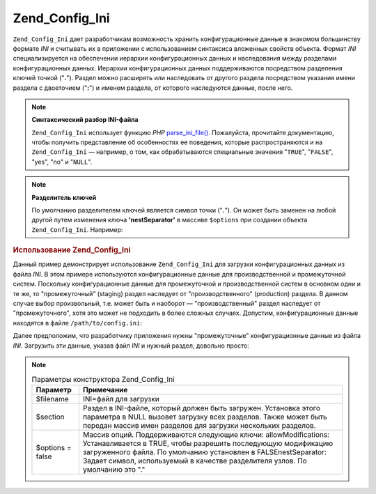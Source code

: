 .. _zend.config.adapters.ini:

Zend_Config_Ini
===============

``Zend_Config_Ini`` дает разработчикам возможность хранить
конфигурационные данные в знакомом большинству формате *INI* и
считывать их в приложении с использованием синтаксиса
вложенных свойств объекта. Формат *INI* специализируется на
обеспечении иерархии конфигурационных данных и наследования
между разделами конфигурационных данных. Иерархии
конфигурационных данных поддерживаются посредством
разделения ключей точкой ("**.**"). Раздел можно расширять или
наследовать от другого раздела посредством указания имени
раздела с двоеточием ("**:**") и именем раздела, от которого
наследуются данные, после него.

.. note::

   **Синтаксический разбор INI-файла**

   ``Zend_Config_Ini`` использует функцию *PHP* `parse_ini_file()`_. Пожалуйста,
   прочитайте документацию, чтобы получить представление об
   особенностях ее поведения, которые распространяются и на
   ``Zend_Config_Ini`` — например, о том, как обрабатываются специальные
   значения "``TRUE``", "``FALSE``", "yes", "no" и "``NULL``".

.. note::

   **Разделитель ключей**

   По умолчанию разделителем ключей является символ точки
   ("**.**"). Он может быть заменен на любой другой путем изменения
   ключа **'nestSeparator'** в массиве ``$options`` при создании объекта
   ``Zend_Config_Ini``. Например:

   .. code-block:: php
      :linenos:

      $options['nestSeparator'] = ':';
      $config = new Zend_Config_Ini('/path/to/config.ini',
                                    'staging',
                                    $options);

.. _zend.config.adapters.ini.example.using:

.. rubric:: Использование Zend_Config_Ini

Данный пример демонстрирует использование ``Zend_Config_Ini`` для
загрузки конфигурационных данных из файла *INI*. В этом примере
используются конфигурационные данные для производственной и
промежуточной систем. Поскольку конфигурационные данные для
промежуточной и производственной систем в основном одни и те
же, то "промежуточный" (staging) раздел наследует от
"производственного" (production) раздела. В данном случае выбор
произвольный, т.е. может быть и наоборот — "производственный"
раздел наследует от "промежуточного", хотя это может не
подходить в более сложных случаях. Допустим, конфигурационные
данные находятся в файле ``/path/to/config.ini``:

.. code-block:: ini
   :linenos:

   ; Конфигурационные данные производственного сайта
   [production]
   webhost                  = www.example.com
   database.adapter         = pdo_mysql
   database.params.host     = db.example.com
   database.params.username = dbuser
   database.params.password = secret
   database.params.dbname   = dbname

   ; Конфигурационные данные промежуточного сайта наследуются от
   ; данных производственного и подменяют их при необходимости.
   [staging : production]
   database.params.host     = dev.example.com
   database.params.username = devuser
   database.params.password = devsecret

Далее предположим, что разработчику приложения нужны
"промежуточные" конфигурационные данные из файла *INI*.
Загрузить эти данные, указав файл *INI* и нужный раздел, довольно
просто:

.. code-block:: php
   :linenos:

   $config = new Zend_Config_Ini('/path/to/config.ini', 'staging');

   echo $config->database->params->host;   // выведет "dev.example.com"
   echo $config->database->params->dbname; // выведет "dbname"

.. note::

   .. _zend.config.adapters.ini.table:

   .. table:: Параметры конструктора Zend_Config_Ini

      +----------------+-----------------------------------------------------------------------------------------------------------------------------------------------------------------------------------------------------------------------------------------------------------------------------------------------------------------------------------------------------------------------------------------------------------------------------------------------------------------------------------+
      |Параметр        |Примечание                                                                                                                                                                                                                                                                                                                                                                                                                                                                         |
      +================+===================================================================================================================================================================================================================================================================================================================================================================================================================================================================================+
      |$filename       |INI=файл для загрузки                                                                                                                                                                                                                                                                                                                                                                                                                                                              |
      +----------------+-----------------------------------------------------------------------------------------------------------------------------------------------------------------------------------------------------------------------------------------------------------------------------------------------------------------------------------------------------------------------------------------------------------------------------------------------------------------------------------+
      |$section        |Раздел в INI-файле, который должен быть загружен. Установка этого параметра в NULL вызовет загрузку всех разделов. Также может быть передан массив имен разделов для загрузки нескольких разделов.                                                                                                                                                                                                                                                                                 |
      +----------------+-----------------------------------------------------------------------------------------------------------------------------------------------------------------------------------------------------------------------------------------------------------------------------------------------------------------------------------------------------------------------------------------------------------------------------------------------------------------------------------+
      |$options = false|Массив опций. Поддерживаются следующие ключи: allowModifications: Устанавливается в TRUE, чтобы разрешить последующую модификацию загруженного файла. По умолчанию установлен в FALSEnestSeparator: Задает символ, используемый в качестве разделителя узлов. По умолчанию это "."                                                                                                                                                                                                 |
      +----------------+-----------------------------------------------------------------------------------------------------------------------------------------------------------------------------------------------------------------------------------------------------------------------------------------------------------------------------------------------------------------------------------------------------------------------------------------------------------------------------------+



.. _`parse_ini_file()`: http://php.net/parse_ini_file
